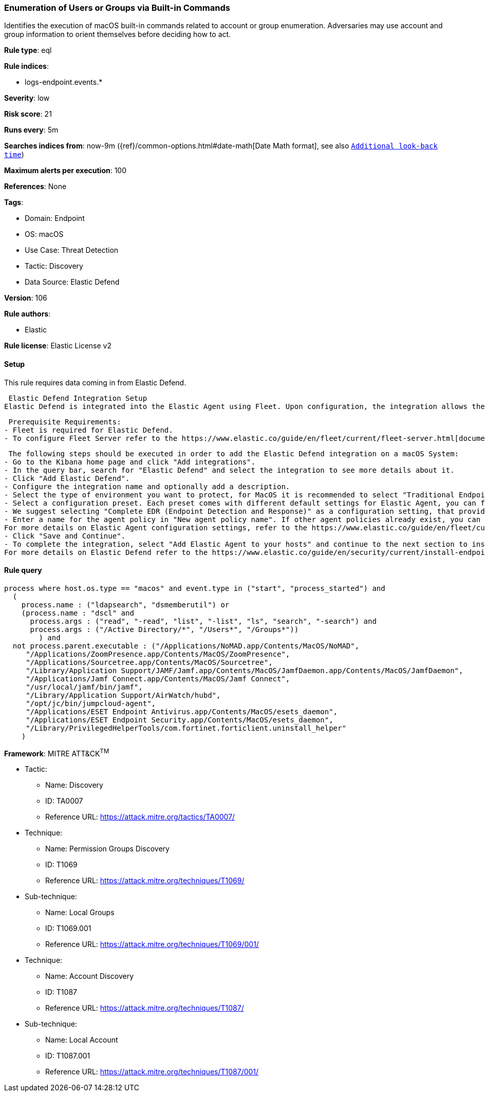 [[enumeration-of-users-or-groups-via-built-in-commands]]
=== Enumeration of Users or Groups via Built-in Commands

Identifies the execution of macOS built-in commands related to account or group enumeration. Adversaries may use account and group information to orient themselves before deciding how to act.

*Rule type*: eql

*Rule indices*: 

* logs-endpoint.events.*

*Severity*: low

*Risk score*: 21

*Runs every*: 5m

*Searches indices from*: now-9m ({ref}/common-options.html#date-math[Date Math format], see also <<rule-schedule, `Additional look-back time`>>)

*Maximum alerts per execution*: 100

*References*: None

*Tags*: 

* Domain: Endpoint
* OS: macOS
* Use Case: Threat Detection
* Tactic: Discovery
* Data Source: Elastic Defend

*Version*: 106

*Rule authors*: 

* Elastic

*Rule license*: Elastic License v2


==== Setup



This rule requires data coming in from Elastic Defend.

 Elastic Defend Integration Setup
Elastic Defend is integrated into the Elastic Agent using Fleet. Upon configuration, the integration allows the Elastic Agent to monitor events on your host and send data to the Elastic Security app.

 Prerequisite Requirements:
- Fleet is required for Elastic Defend.
- To configure Fleet Server refer to the https://www.elastic.co/guide/en/fleet/current/fleet-server.html[documentation]

 The following steps should be executed in order to add the Elastic Defend integration on a macOS System:
- Go to the Kibana home page and click "Add integrations".
- In the query bar, search for "Elastic Defend" and select the integration to see more details about it.
- Click "Add Elastic Defend".
- Configure the integration name and optionally add a description.
- Select the type of environment you want to protect, for MacOS it is recommended to select "Traditional Endpoints".
- Select a configuration preset. Each preset comes with different default settings for Elastic Agent, you can further customize these later by configuring the Elastic Defend integration policy. https://www.elastic.co/guide/en/security/current/configure-endpoint-integration-policy.html[Helper guide]
- We suggest selecting "Complete EDR (Endpoint Detection and Response)" as a configuration setting, that provides "All events; all preventions"
- Enter a name for the agent policy in "New agent policy name". If other agent policies already exist, you can click the "Existing hosts" tab and select an existing policy instead.
For more details on Elastic Agent configuration settings, refer to the https://www.elastic.co/guide/en/fleet/current/agent-policy.html[helper guide]
- Click "Save and Continue".
- To complete the integration, select "Add Elastic Agent to your hosts" and continue to the next section to install the Elastic Agent on your hosts.
For more details on Elastic Defend refer to the https://www.elastic.co/guide/en/security/current/install-endpoint.html[helper guide]



==== Rule query


[source, js]
----------------------------------
process where host.os.type == "macos" and event.type in ("start", "process_started") and
  (
    process.name : ("ldapsearch", "dsmemberutil") or
    (process.name : "dscl" and
      process.args : ("read", "-read", "list", "-list", "ls", "search", "-search") and
      process.args : ("/Active Directory/*", "/Users*", "/Groups*"))
	) and
  not process.parent.executable : ("/Applications/NoMAD.app/Contents/MacOS/NoMAD",
     "/Applications/ZoomPresence.app/Contents/MacOS/ZoomPresence",
     "/Applications/Sourcetree.app/Contents/MacOS/Sourcetree",
     "/Library/Application Support/JAMF/Jamf.app/Contents/MacOS/JamfDaemon.app/Contents/MacOS/JamfDaemon",
     "/Applications/Jamf Connect.app/Contents/MacOS/Jamf Connect",
     "/usr/local/jamf/bin/jamf",
     "/Library/Application Support/AirWatch/hubd",
     "/opt/jc/bin/jumpcloud-agent",
     "/Applications/ESET Endpoint Antivirus.app/Contents/MacOS/esets_daemon",
     "/Applications/ESET Endpoint Security.app/Contents/MacOS/esets_daemon",
     "/Library/PrivilegedHelperTools/com.fortinet.forticlient.uninstall_helper"
    )

----------------------------------

*Framework*: MITRE ATT&CK^TM^

* Tactic:
** Name: Discovery
** ID: TA0007
** Reference URL: https://attack.mitre.org/tactics/TA0007/
* Technique:
** Name: Permission Groups Discovery
** ID: T1069
** Reference URL: https://attack.mitre.org/techniques/T1069/
* Sub-technique:
** Name: Local Groups
** ID: T1069.001
** Reference URL: https://attack.mitre.org/techniques/T1069/001/
* Technique:
** Name: Account Discovery
** ID: T1087
** Reference URL: https://attack.mitre.org/techniques/T1087/
* Sub-technique:
** Name: Local Account
** ID: T1087.001
** Reference URL: https://attack.mitre.org/techniques/T1087/001/
